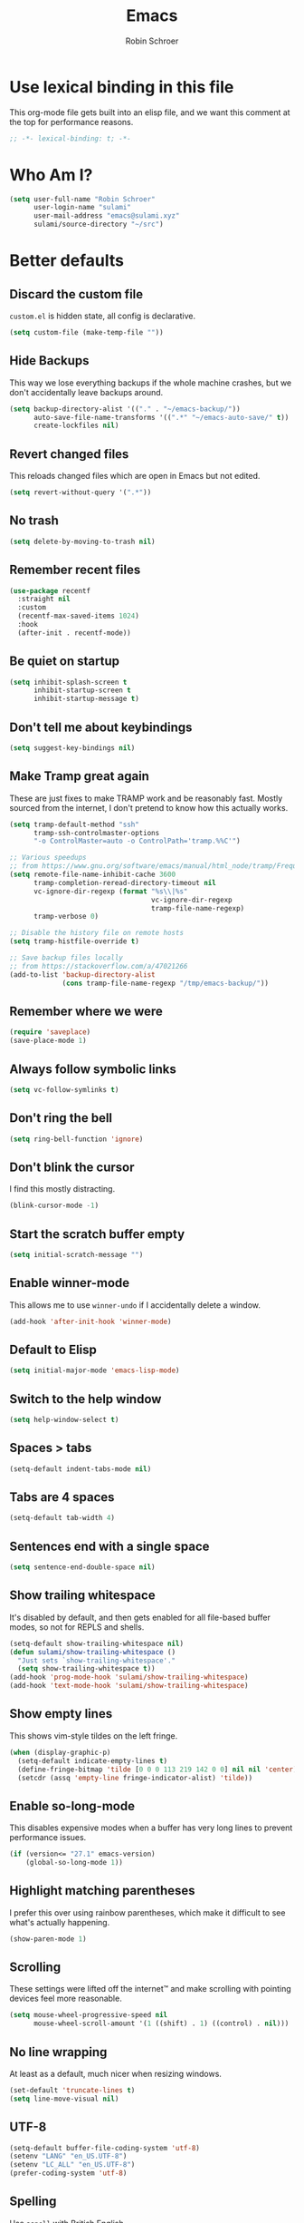 #+TITLE: Emacs
#+AUTHOR: Robin Schroer
#+CATEGORY: Emacs
#+FILETAGS: side_project yak
#+STARTUP: overview
#+PROPERTY: header-args :results silent

* Use lexical binding in this file
This org-mode file gets built into an elisp file, and we want this comment at
the top for performance reasons.
#+BEGIN_SRC emacs-lisp :tangle yes
;; -*- lexical-binding: t; -*-
#+END_SRC

* Who Am I?
#+begin_src emacs-lisp :tangle yes
(setq user-full-name "Robin Schroer"
      user-login-name "sulami"
      user-mail-address "emacs@sulami.xyz"
      sulami/source-directory "~/src")
#+end_src

* Better defaults

** Discard the custom file
~custom.el~ is hidden state, all config is declarative.
#+BEGIN_SRC emacs-lisp :tangle yes
(setq custom-file (make-temp-file ""))
#+END_SRC

** Hide Backups
This way we lose everything backups if the whole machine crashes, but
we don't accidentally leave backups around.
#+BEGIN_SRC emacs-lisp :tangle yes
(setq backup-directory-alist '(("." . "~/emacs-backup/"))
      auto-save-file-name-transforms '((".*" "~/emacs-auto-save/" t))
      create-lockfiles nil)
#+END_SRC

** Revert changed files
This reloads changed files which are open in Emacs but not edited.
#+begin_src emacs-lisp :tangle yes
(setq revert-without-query '(".*"))
#+end_src

** No trash
#+BEGIN_SRC emacs-lisp :tangle yes
(setq delete-by-moving-to-trash nil)
#+END_SRC

** Remember recent files
#+BEGIN_SRC emacs-lisp :tangle yes
(use-package recentf
  :straight nil
  :custom
  (recentf-max-saved-items 1024)
  :hook
  (after-init . recentf-mode))
#+END_SRC

** Be quiet on startup
#+BEGIN_SRC emacs-lisp :tangle yes
(setq inhibit-splash-screen t
      inhibit-startup-screen t
      inhibit-startup-message t)
#+END_SRC

** Don't tell me about keybindings
#+begin_src emacs-lisp :tangle yes
(setq suggest-key-bindings nil)
#+end_src

** Make Tramp great again
These are just fixes to make TRAMP work and be reasonably fast. Mostly
sourced from the internet, I don't pretend to know how this actually
works.
#+begin_src emacs-lisp :tangle yes
(setq tramp-default-method "ssh"
      tramp-ssh-controlmaster-options
      "-o ControlMaster=auto -o ControlPath='tramp.%%C'")

;; Various speedups
;; from https://www.gnu.org/software/emacs/manual/html_node/tramp/Frequently-Asked-Questions.html
(setq remote-file-name-inhibit-cache 3600
      tramp-completion-reread-directory-timeout nil
      vc-ignore-dir-regexp (format "%s\\|%s"
                                   vc-ignore-dir-regexp
                                   tramp-file-name-regexp)
      tramp-verbose 0)

;; Disable the history file on remote hosts
(setq tramp-histfile-override t)

;; Save backup files locally
;; from https://stackoverflow.com/a/47021266
(add-to-list 'backup-directory-alist
             (cons tramp-file-name-regexp "/tmp/emacs-backup/"))
#+end_src

** Remember where we were
#+begin_src emacs-lisp :tangle yes
(require 'saveplace)
(save-place-mode 1)
#+end_src

** Always follow symbolic links

#+begin_src emacs-lisp :tangle yes
(setq vc-follow-symlinks t)
#+end_src

** Don't ring the bell
#+begin_src emacs-lisp :tangle yes
(setq ring-bell-function 'ignore)
#+end_src

** Don't blink the cursor

I find this mostly distracting.

#+begin_src emacs-lisp :tangle yes
(blink-cursor-mode -1)
#+end_src

** Start the scratch buffer empty
#+BEGIN_SRC emacs-lisp :tangle yes
(setq initial-scratch-message "")
#+END_SRC

** Enable winner-mode
This allows me to use ~winner-undo~ if I accidentally delete a window.
#+begin_src emacs-lisp :tangle yes
(add-hook 'after-init-hook 'winner-mode)
#+end_src

** Default to Elisp
#+begin_src emacs-lisp :tangle yes
(setq initial-major-mode 'emacs-lisp-mode)
#+end_src

** Switch to the help window
#+begin_src emacs-lisp :tangle yes
(setq help-window-select t)
#+end_src

** Spaces > tabs
#+BEGIN_SRC emacs-lisp :tangle yes
(setq-default indent-tabs-mode nil)
#+END_SRC

** Tabs are 4 spaces

#+begin_src emacs-lisp :tangle yes
(setq-default tab-width 4)
#+end_src

** Sentences end with a single space
#+begin_src emacs-lisp :tangle yes
(setq sentence-end-double-space nil)
#+end_src

** Show trailing whitespace
It's disabled by default, and then gets enabled for all file-based
buffer modes, so not for REPLS and shells.
#+BEGIN_SRC emacs-lisp :tangle yes
(setq-default show-trailing-whitespace nil)
(defun sulami/show-trailing-whitespace ()
  "Just sets `show-trailing-whitespace'."
  (setq show-trailing-whitespace t))
(add-hook 'prog-mode-hook 'sulami/show-trailing-whitespace)
(add-hook 'text-mode-hook 'sulami/show-trailing-whitespace)
#+END_SRC

** Show empty lines

This shows vim-style tildes on the left fringe.

#+begin_src emacs-lisp :tangle yes
(when (display-graphic-p)
  (setq-default indicate-empty-lines t)
  (define-fringe-bitmap 'tilde [0 0 0 113 219 142 0 0] nil nil 'center)
  (setcdr (assq 'empty-line fringe-indicator-alist) 'tilde))
#+end_src

** Enable so-long-mode

This disables expensive modes when a buffer has very long lines to
prevent performance issues.

#+begin_src emacs-lisp :tangle yes
(if (version<= "27.1" emacs-version)
    (global-so-long-mode 1))
#+end_src

** Highlight matching parentheses
I prefer this over using rainbow parentheses, which make it difficult
to see what's actually happening.
#+BEGIN_SRC emacs-lisp :tangle yes
(show-paren-mode 1)
#+END_SRC

** Scrolling
These settings were lifted off the internet™ and make scrolling with pointing
devices feel more reasonable.
#+BEGIN_SRC emacs-lisp :tangle yes
(setq mouse-wheel-progressive-speed nil
      mouse-wheel-scroll-amount '(1 ((shift) . 1) ((control) . nil)))
#+END_SRC

** No line wrapping
At least as a default, much nicer when resizing windows.
#+BEGIN_SRC emacs-lisp :tangle yes
(set-default 'truncate-lines t)
(setq line-move-visual nil)
#+END_SRC

** UTF-8
#+BEGIN_SRC emacs-lisp :tangle yes
(setq-default buffer-file-coding-system 'utf-8)
(setenv "LANG" "en_US.UTF-8")
(setenv "LC_ALL" "en_US.UTF-8")
(prefer-coding-system 'utf-8)
#+END_SRC

** Spelling

Use ~aspell~ with British English.

#+BEGIN_SRC emacs-lisp :tangle yes
(use-package flyspell
  :straight nil
  :custom
  (ispell-program-name "aspell")
  (ispell-extra-args (quote ("--sug-mode=ultra" "--lang=en_GB-ise")))
  (flyspell-sort-corrections nil)
  (flyspell-issue-message-flag nil)
  :hook
  (prog-mode . flyspell-prog-mode))
#+END_SRC

** Enable erase buffer
#+begin_src emacs-lisp :tangle yes
(put 'erase-buffer 'disabled nil)
#+end_src

** Y/N for yes or no questions
#+BEGIN_SRC emacs-lisp :tangle yes
(fset 'yes-or-no-p 'y-or-n-p)
#+END_SRC

** Ask before exiting
#+BEGIN_SRC emacs-lisp :tangle yes
(setq confirm-kill-emacs 'yes-or-no-p)
#+END_SRC

** Frame title
Set the frame title to the current project name. This is useful if I
have several frames/Emacsen open and want to switch between them.
#+BEGIN_SRC emacs-lisp :tangle yes
(setq frame-title-format
      (list :eval '(let ((p-name (projectile-project-name)))
		     (if (string-equal p-name "-")
			 "Emacs"
		       (concat "Emacs - " p-name)))))
#+END_SRC

** Disable all the GUI
#+BEGIN_SRC emacs-lisp :tangle yes
(if (and (fboundp 'tool-bar-mode)
         tool-bar-mode)
    (tool-bar-mode -1))
(if (fboundp 'menu-bar-mode) (menu-bar-mode -1))
(if (fboundp 'scroll-bar-mode) (scroll-bar-mode -1))
(if (fboundp 'tooltip-mode) (tooltip-mode -1))
#+END_SRC

** Setup SSH via GPG-Agent

This assumes GPG-Agent is already running. Otherwise start it with
~gpg-agent --daemon~.

#+begin_src emacs-lisp :tangle yes
(setenv "SSH_AUTH_SOCK" (string-trim (shell-command-to-string "gpgconf --list-dirs agent-ssh-socket")))
#+end_src

* macOS
Everything in here relates to macOS in some way.

** Swap the modifier keys

The MacPorts build I'm using swaps the modifiers from what I'm used to, so I'm
swapping them back.

#+BEGIN_SRC emacs-lisp :tangle yes
(setq mac-command-modifier 'super
      mac-option-modifier 'meta)
#+END_SRC

** Fix paste

Especially Alfred likes to paste with ~⌘-v~, so that needs to work.

#+BEGIN_SRC emacs-lisp :tangle yes
(define-key global-map (kbd "s-v") 'yank)
#+END_SRC

** Maximise with ⌘-Return
#+BEGIN_SRC emacs-lisp :tangle yes
(define-key global-map (kbd "<s-return>") 'toggle-frame-maximized)
#+END_SRC

** Mac font panel

#+BEGIN_SRC emacs-lisp :tangle yes
(define-key global-map (kbd "s-f") #'mac-font-panel-mode)
#+END_SRC

** Fix frame focus

The MacPorts Emacs version I'm using has the peculiar behaviour that
requires ~menu-bar-mode~ to be enabled in order to focus the current
frame when switching workspaces.

#+begin_src emacs-lisp :tangle yes
;; Use `mac-font-panel-mode' as a proxy to find out if this is the
;; MacPorts version.
(when (fboundp 'mac-font-panel-mode)
  (menu-bar-mode 1))
#+end_src

** Get the macOS theme

#+begin_src emacs-lisp :tangle yes
(defun sulami/macos-dark-theme-p ()
  "Return non-nil if on macOS and currently in dark theme."
  (when (fboundp 'mac-application-state)
    (equal "NSAppearanceNameDarkAqua"
           (plist-get (mac-application-state) :appearance))))
#+end_src

* Package management

** use-package
Default =straight= to install anything ~use-package~ defines.
#+BEGIN_SRC emacs-lisp :tangle yes
(setq straight-use-package-by-default t)
#+END_SRC

** el-patch
Allows for patching functions in packages.
#+begin_src emacs-lisp :tangle yes
(use-package el-patch)
#+end_src

** Dash
List library that comes in handy.
#+begin_src emacs-lisp :tangle yes
(use-package dash)
#+end_src

** Updating all packages
#+begin_src emacs-lisp :tangle yes
(defun sulami/update-packages ()
  "Prunes and updates packages, revalidates patches."
  (straight-prune-build-directory)
  (straight-pull-all)
  (el-patch-validate-all)
  (straight-freeze-versions)
  (byte-recompile-directory "~/.emacs.d/straight/build" nil 'force))
#+end_src

* Appearance

** Font
Set the font to Fira Code and enable ligatures.

#+BEGIN_SRC emacs-lisp :tangle yes
(let ((font "PragmataPro Mono 14"))
  (set-face-attribute 'default nil :font font)
  (set-frame-font font nil t))
;; (when (boundp 'mac-auto-operator-composition-mode)
;;   (mac-auto-operator-composition-mode))
#+END_SRC

** Theme
I use =doom-themes=, mostly =doom-solarized-light= & =doom-gruvbox=.

There are some fixes to prevent themes from clashing, and I also
disable most backgrounds as I find them distracting.

#+BEGIN_SRC emacs-lisp :tangle yes
;; I like to live dangerously
(setq custom-safe-themes t)

(defconst sulami/light-theme 'doom-solarized-light)
(defconst sulami/dark-theme 'doom-gruvbox)

(defun sulami/disable-all-themes ()
  "Disables all custom themes."
  (interactive)
  (mapc #'disable-theme custom-enabled-themes))

(defun sulami/before-load-theme-advice (theme &optional no-confirm no-enable)
  "Disable all themes before loading a new one.

Prevents mixing of themes, where one theme doesn't override all faces
of another theme."
  (sulami/disable-all-themes))

(advice-add 'load-theme
            :before
            #'sulami/before-load-theme-advice)

(defun sulami/set-face-straight-underline (face)
  "Remove FACE's :underline style, if it's set"
  (when (display-graphic-p)
    (let ((old-attr (face-attribute face :underline)))
      (when (eq 'cons (type-of old-attr))
        (set-face-attribute face nil :underline (nth 3 old-attr))))))

(defun sulami/after-load-theme-advice (theme &optional no-confirm no-enable)
  "Unsets backgrounds for some org-mode faces.

Also changes squiggly underlines to straight ones."
  (require 'flycheck)
  (set-face-background 'outline-1 nil)
  (set-face-background 'org-block nil)
  (set-face-background 'org-block-begin-line nil)
  (set-face-background 'org-block-end-line nil)
  (set-face-background 'org-quote nil)
  (cl-loop for face in '(flyspell-incorrect
                         flyspell-duplicate
                         flycheck-error
                         flycheck-warning
                         flycheck-info)
           do (sulami/set-face-straight-underline face)))

(advice-add 'load-theme
            :after
            #'sulami/after-load-theme-advice)

(use-package doom-themes
  :after (dash)
  :init
  (setq doom-themes-enable-bold t
        doom-themes-enable-italic t)
  :config
  (doom-themes-org-config)
  ;; Set the default colourscheme according to the time of day
  :hook
  (after-init . (lambda ()
                  (when (display-graphic-p)
                    (let* ((hour-of-day (read (format-time-string "%H")))
                           (theme (if (or (not (sulami/macos-dark-theme-p))
                                          (<= 8 hour-of-day 17))
                                      sulami/light-theme
                                    sulami/dark-theme)))
                      (load-theme theme t)
                      (sulami/after-load-theme-advice theme))))))

(use-package mac-auto-theme
  :straight nil
  :no-require t
  :if (fboundp 'mac-application-state)
  :after (doom-themes)
  :hook
  (mac-effective-appearance-change . (lambda ()
                                       (when (display-graphic-p)
                                         (load-theme
                                          (if (sulami/macos-dark-theme-p)
                                              sulami/dark-theme
                                            sulami/light-theme)
                                          t)))))
#+END_SRC

** Modeline
I use =doom-modeline=, without any icons, and patched to be regular
height.

#+BEGIN_SRC emacs-lisp :tangle yes
(use-package doom-modeline
  :hook (after-init . doom-modeline-mode)
  :custom
  (doom-modeline-icon nil)
  (doom-modeline-height 10)
  (doom-modeline-buffer-file-name-style 'relative-to-project)
  (doom-modeline-buffer-encoding nil)
  (doom-modeline-persp-name nil)
  (doom-modeline-vcs-max-length 36)
  :config/el-patch
  (defun doom-modeline--font-height ()
    "Calculate the actual char height of the mode-line."
    (let ((height (face-attribute 'mode-line :height)))
      ;; WORKAROUND: Fix tall issue of 27 on Linux
      ;; @see https://github.com/seagle0128/doom-modeline/issues/271
      (round
       (* (if (and (>= emacs-major-version 27)
                   (not (eq system-type 'darwin)))
              1.0
            (if doom-modeline-icon
                (el-patch-swap 1.68 1.0)
              (el-patch-swap 1.25 1.0)))
          (cond ((integerp height) (/ height 10))
                ((floatp height) (* height (frame-char-height)))
                (t (frame-char-height))))))))
#+END_SRC

* Custom functions

** Config

*** Open this file
#+BEGIN_SRC emacs-lisp :tangle yes
(defun sulami/open-emacs-config ()
  "Opens the config file for our favourite OS."
  (interactive)
  (find-file sulami/emacs-config-file))
#+END_SRC

*** Reload this file
#+BEGIN_SRC emacs-lisp :tangle yes
(defun sulami/reload-emacs-config ()
  "Loads the config file for our favourite OS."
  (interactive)
  (org-babel-load-file sulami/emacs-config-file))
#+END_SRC

** Buffers

*** Rename buffer file
#+BEGIN_SRC emacs-lisp :tangle yes
(defun sulami/rename-file-and-buffer ()
  "Rename the current buffer and file it is visiting."
  (interactive)
  (let ((filename (buffer-file-name)))
    (if (not (and filename (file-exists-p filename)))
        (message "Buffer is not visiting a file!")
      (let ((new-name (read-file-name "New name: " filename)))
        (cond
         ((vc-backend filename) (vc-rename-file filename new-name))
         (t
          (rename-file filename new-name t)
          (set-visited-file-name new-name t t)))))))
#+END_SRC

*** Switch to buffer shortcuts
#+BEGIN_SRC emacs-lisp :tangle yes
(defun sulami/open-scratch-buffer ()
  "Opens the scratch buffer."
  (interactive)
  (switch-to-buffer "*scratch*"))

(defun sulami/open-message-buffer ()
  "Opens the message buffer."
  (interactive)
  (switch-to-buffer "*Messages*"))

(defun sulami/open-minibuffer ()
  "Focusses the minibuffer, if active."
  (interactive)
  (when (active-minibuffer-window)
    (select-window (minibuffer-window))))
#+END_SRC

*** Buffer line count
#+BEGIN_SRC emacs-lisp :tangle yes
(defun sulami/buffer-line-count ()
  "Get the number of lines in the active buffer."
  (count-lines 1 (point-max)))
#+END_SRC

*** Delete buffer file
#+begin_src emacs-lisp :tangle yes
(defun sulami/delete-file-and-buffer ()
  "Deletes a buffer and the file it's visiting."
  (interactive)
  (when-let* ((file-name (buffer-file-name))
              (really (yes-or-no-p (format "Delete %s? "
                                           file-name))))
    (delete-file file-name)
    (kill-buffer)))
#+end_src

*** Copy buffer
#+begin_src emacs-lisp :tangle yes
(defun sulami/copy-buffer ()
  "Copies the entire buffer to the kill-ring."
  (interactive)
  (copy-region-as-kill 1 (point-max)))
#+end_src

*** Revert all org-mode buffers
Because I sync most of my org-mode files with my phone, writing to
them without making sure they are current can overwrite changes I've
made. A simple solution is just to attempt to re-read all org-mode
files before certain operations, like refiling.

#+begin_src emacs-lisp :tangle yes
(defun sulami/org-revert-all-org-buffers (&rest _)
  "Reverts all unmodified org-mode buffers."
  (dolist (buffer (buffer-list))
    (with-current-buffer buffer
      (when (and (derived-mode-p 'org-mode)
                 (buffer-file-name)
                 (not (buffer-modified-p)))
        (revert-buffer)))))
#+end_src

*** Open the source directory

#+begin_src emacs-lisp :tangle yes
(defun sulami/open-source-dir ()
  (interactive)
  (find-file sulami/source-directory))
#+end_src

*** Toggle a terminal

#+begin_src emacs-lisp :tangle yes
(defun sulami/toggle-term ()
  "Opens global vterm, or switches to last buffer."
  (interactive)
  (let ((buf-name "*vterm*"))
    (cond
     ((eq major-mode 'vterm-mode)
      (evil-switch-to-windows-last-buffer))
     ((get-buffer buf-name)
      (switch-to-buffer buf-name))
     ((vterm buf-name)))))
#+end_src

** Windows

*** Maximise a window
#+begin_src emacs-lisp :tangle yes
(defun sulami/toggle-maximise-window ()
  "Toggles maximising the current window.

From: https://gist.github.com/mads-hartmann/3402786"
  (interactive)
  (if (and (= 1 (length (window-list)))
           (assoc ?_ register-alist))
      (jump-to-register ?_)
    (progn
      (window-configuration-to-register ?_)
      (delete-other-windows))))
#+end_src

** Run a shell command on a region
#+begin_src emacs-lisp :tangle yes
(defun sulami/shell-command-on-region (beg end)
  (interactive "r")
  (if (use-region-p)
      (let ((cmd (read-shell-command "Command: ")))
        (shell-command-on-region beg end cmd t t))
    (message "Select a region first")))
#+end_src

** Sort words

#+begin_src emacs-lisp :tangle yes
(defun sulami/sort-words (beg end)
  "Sorts words in region."
  (interactive "r")
  (sort-regexp-fields nil "\\w+" "\\&" beg end))
#+end_src

** Toggle narrowing
#+begin_src emacs-lisp :tangle yes
(defun sulami/toggle-narrow ()
  "Toggles `narrow-to-defun' or `org-narrow-to-subtree'."
  (interactive)
  (if (buffer-narrowed-p)
      (widen)
    (if (eq major-mode 'org-mode)
        (org-narrow-to-subtree)
      (narrow-to-defun))))
#+end_src

** Toggle line numbers
This one is faster than ~linum-mode~.
#+begin_src emacs-lisp :tangle yes
(defun sulami/toggle-line-numbers ()
  "Toggles buffer line number display."
  (interactive)
  (setq display-line-numbers (not display-line-numbers)))
#+end_src

** Find the font face used
This one is quite useful for debugging syntax highlighting. It's
adapted from [[https://stackoverflow.com/questions/1242352/get-font-face-under-cursor-in-emacs][here]].
#+begin_src emacs-lisp :tangle yes
(defun sulami/what-face (pos)
  (interactive "d")
  (let ((face (or (get-char-property pos 'read-face-name)
                  (get-char-property pos 'face))))
    (if face
        (message "Face: %s" face)
      (message "No face at %d" pos))))
#+end_src

** Create a random UUID

I need random UUIDs all the time. This generates one and places it in
the clipboard, ready for pasting. Heavily dependent on macOS.

#+begin_src emacs-lisp :tangle yes
(defun sulami/random-uuid ()
  (interactive)
  (let ((uuid (s-trim (shell-command-to-string "uuidgen | tr '[:upper:]' '[:lower:]'"))))
    (kill-new uuid)
    (message "Generated UUID: %s" uuid)))
#+end_src

* General
General allows me to use fancy prefix keybindings.

I'm using a spacemacs-inspired system of a global leader key and a local leader
key for major modes. Bindings are setup in the respective ~use-package~
declarations.
#+BEGIN_SRC emacs-lisp :tangle yes
(use-package general
  :config
  (general-auto-unbind-keys)
  (general-evil-setup)
  (defconst leader-key "SPC")
  (general-create-definer leader-def
    :prefix leader-key
    :keymaps 'override
    :states '(normal visual))
  (defconst local-leader-key ",")
  (general-create-definer local-leader-def
    :prefix local-leader-key
    :keymaps 'override
    :states '(normal visual))
  (leader-def
    "" '(nil :wk "my lieutenant general prefix")
    ;; Prefixes
    "a" '(:ignore t :wk "app")
    "b" '(:ignore t :wk "buffer")
    "d" '(:ignore t :wk "dired")
    "f" '(:ignore t :wk "file")
    "f e" '(:ignore t :wk "emacs")
    "g" '(:ignore t :wk "git")
    "h" '(:ignore t :wk "help")
    "j" '(:ignore t :wk "jump")
    "k" '(:ignore t :wk "lisp")
    "m" '(:ignore t :wk "mail")
    "o" '(:ignore t :wk "org")
    "p" '(:ignore t :wk "project/perspective")
    "s" '(:ignore t :wk "search/spell")
    "t" '(:ignore t :wk "toggle")
    "w" '(:ignore t :wk "window")
    ;; General keybinds
    "\\" 'indent-region
    "|" 'sulami/shell-command-on-region
    "a c" 'calc
    "a s" 'shell
    "b e" 'erase-buffer
    "b d" 'kill-this-buffer
    "b D" 'kill-buffer-and-window
    "b m" 'sulami/open-message-buffer
    "b ." 'sulami/open-minibuffer
    "b r" 'sulami/rename-file-and-buffer
    "b s" 'sulami/open-scratch-buffer
    "b y" 'sulami/copy-buffer
    "d d" #'dired
    "d s" #'sulami/open-source-dir
    "f f" 'find-file
    "f e e" 'sulami/open-emacs-config
    "f e r" 'sulami/reload-emacs-config
    "f D" 'sulami/delete-file-and-buffer
    "f R" 'sulami/rename-file-and-buffer
    "h e" 'info-display-manual
    "h g" 'general-describe-keybindings
    "h l" 'view-lossage
    "h m" 'woman
    "h v" 'describe-variable
    "t a" 'auto-fill-mode
    "t l" 'toggle-truncate-lines
    "t r" 'refill-mode
    "t s" 'flyspell-mode
    "t n" 'sulami/toggle-line-numbers
    "t N" 'sulami/toggle-narrow
    "t w" 'whitespace-mode
    "w =" 'balance-windows
    "w f" 'make-frame
    "w m" 'sulami/toggle-maximise-window
    "w u" 'winner-undo)
  (general-define-key
   "s-m" #'suspend-frame
   "s-t" #'sulami/toggle-term
   "s-u" #'universal-argument
   "s-=" (lambda () (interactive) (text-scale-increase 0.5))
   "s--" (lambda () (interactive) (text-scale-decrease 0.5))
   "s-0" (lambda () (interactive) (text-scale-increase 0)))
  (general-nmap "g r" #'xref-find-references)
  ;; Dired
  (general-define-key
   :keymaps 'dired-mode-map
   "<return>" 'dired-find-alternate-file))
#+END_SRC

* Evil
This provides vim-style modal editing. There is quite a bit of
boilerplate to make it work with the various components, but I really
can't stand the default Emacs keybindings.

#+begin_src emacs-lisp :tangle yes
(use-package evil
  :init
  (setq evil-want-C-u-scroll t
        evil-want-C-i-jump t
        evil-want-Y-yank-to-eol t
        evil-want-keybinding nil
        evil-ex-visual-char-range t
        evil-move-beyond-eol t
        evil-disable-insert-state-bindings t)
  :custom
  (evil-undo-system 'undo-fu)
  :config
  ;; This conflicts with the local leader
  (unbind-key "," evil-motion-state-map)

  (defun sulami/evil-shift-left-visual ()
    "`evil-shift-left`, but keeps the selection."
    (interactive)
    (call-interactively 'evil-shift-left)
    (evil-normal-state)
    (evil-visual-restore))

  (defun sulami/evil-shift-right-visual ()
    "`evil-shift-right`, but keeps the selection."
    (interactive)
    (call-interactively 'evil-shift-right)
    (evil-normal-state)
    (evil-visual-restore))

  :general
  (leader-def
   "TAB" #'evil-switch-to-windows-last-buffer
   "<tab>" #'evil-switch-to-windows-last-buffer
   "w d" #'evil-window-delete
   "w h" #'evil-window-move-far-left
   "w j" #'evil-window-move-very-bottom
   "w k" #'evil-window-move-very-top
   "w l" #'evil-window-move-far-right
   "w /" #'evil-window-vsplit
   "w -" #'evil-window-split)
  (general-imap
    "C-w" #'evil-delete-backward-word
    "C-k" #'evil-insert-digraph)
  (general-vmap
    ">" #'sulami/evil-shift-right-visual
    "<" #'sulami/evil-shift-left-visual)
  :hook (after-init . evil-mode))
#+end_src

** evil-collection
This adds evil-keybindings for /a lot/ of popular modes.

I have to disable some because they clash with my own.

#+begin_src emacs-lisp :tangle yes
(use-package evil-collection
  :after (evil)
  :config
  (setq evil-collection-mode-list
        (->> evil-collection-mode-list
             (delete 'company)
             (delete 'gnus)
             (delete 'lispy)))
  (evil-collection-init))
#+end_src

** evil-org
Evil-keybindings for org/agenda.

#+begin_src emacs-lisp :tangle yes
(use-package evil-org
  :after (org)
  :config
  (require 'evil-org-agenda)
  :hook ((org-mode . evil-org-mode)
         (org-agenda-mode . evil-org-agenda-set-keys)))
#+end_src

** evil-commentary
=vim-commentary= but for evil.

#+begin_src emacs-lisp :tangle yes
(use-package evil-commentary
  :hook (evil-mode . evil-commentary-mode))
#+end_src

** evil-surround
=vim-surround= but for evil.

#+begin_src emacs-lisp :tangle yes
(use-package evil-surround
  :hook (evil-mode . global-evil-surround-mode))
#+end_src

** evil-numbers
#+begin_src emacs-lisp :tangle yes
(use-package evil-numbers
  :defer t
  :general
  (general-nvmap
    "C-a" 'evil-numbers/inc-at-pt
    "C-z" 'evil-numbers/dec-at-pt))
#+end_src
* Undo-fu

This just provides linear undo/redo. As an added bonus, it also does
"undo in region".

#+begin_src emacs-lisp :tangle yes
(use-package undo-fu
  :defer t
  :custom
  (undo-fu-allow-undo-in-region t)
  (undo-fu-ignore-keyboard-quit t))
#+end_src

* Which key
This shows all available keybindings when I hit a key. Sometimes
useful.

#+BEGIN_SRC emacs-lisp :tangle yes
(use-package which-key
  :hook (after-init . which-key-mode))
#+END_SRC

* Vertico

Vertico, the successor to Selectrum, is a great narrowing and
selection tool, intended to replace Ivy & Helm.

#+begin_src emacs-lisp :tangle yes
(use-package vertico
  :custom
  (completion-in-region-function #'consult-completion-in-region)
  :general
  (leader-def
    "b b" #'consult-buffer
    "p b" #'consult-project-buffer)
  :hook
  (after-init . vertico-mode))
#+end_src

** Marginalia

#+begin_src emacs-lisp :tangle yes
(use-package marginalia
  :hook
  (vertico-mode . marginalia-mode))
#+end_src

** Consult

Consult is counsel for vertico, in that it adds vertico support
for various commands that do not use ~read-string~ normally.

=consult-flycheck= cannot be autoloaded via =consult=, so it needs to
be loaded separately.

#+begin_src emacs-lisp :tangle yes
(use-package consult
  :defer t
  :straight
  '(consult
    :type git
    :host github
    :repo "minad/consult"
    :branch "main")
  :custom
  (consult-preview-key nil)
  (xref-show-xrefs-function #'consult-xref)
  (xref-show-definitions-function #'consult-xref)
  :config
  ;; Eshell only defines its locally keymap when you launch it, so we
  ;; have to add bindings with a hook.
  (defun sulami/consult-setup-eshell-bindings ()
    (general-imap
      :keymaps 'eshell-mode-map
      "C-r" 'consult-history))
  :general
  (leader-def
    "f r" 'consult-recent-file
    "j i" 'consult-imenu
    "j I" 'consult-project-imenu
    "j o" 'consult-outline
    "s s" 'consult-line)
  (general-imap
    "M-y" 'consult-yank-pop)
  (general-nmap
    "M-y" 'consult-yank-pop)
  (general-imap
    :keymaps 'shell-mode-map
    "C-r" 'consult-history)
  :hook
  ((eshell-mode . sulami/consult-setup-eshell-bindings)))

(use-package consult-flycheck
  :general
  (leader-def
    "j e" 'consult-flycheck))
#+end_src

** Orderless

Orderless provides a minibuffer completion style that is "whitespace
separated words in any order." Very useful if you don't know exactly
what you're looking for.

#+begin_src emacs-lisp :tangle yes
(use-package orderless
  :defer t
  :custom
  (completion-styles '(orderless basic)))
#+end_src

** Flyspell-correct

#+begin_src emacs-lisp :tangle yes
(use-package flyspell-correct
  :defer t
  :general
  (leader-def
    "s c" 'flyspell-correct-at-point))
#+end_src

* Corfu

Corfu does completion via a dropdown that automatically pops up
while typing. I can select a match if I want to, but ignore the
dropdown if I don't.

#+BEGIN_SRC emacs-lisp :tangle yes
(use-package corfu
  :custom
  (corfu-auto t)
  (corfu-quit-no-match 'separator)
  :hook (prog-mode . corfu-mode))
#+END_SRC

* Yasnippet
Snippets. I have a few custom ones. =yasnippet-snippets= is a huge
bundle of useful snippets for all kinds of modes.

#+BEGIN_SRC emacs-lisp :tangle yes
(use-package yasnippet
  :general
  (general-imap
    "C-y" 'yas-insert-snippet)
  (:keymaps 'yas-minor-mode-map
   "<tab>" nil
   "TAB" nil
   "<ret>" nil
   "RET" nil)
  :config
  (yas-reload-all)
  :hook
  ((text-mode . yas-minor-mode)
   (prog-mode . yas-minor-mode)))

(use-package yasnippet-snippets
  :defer t
  :after (yasnippet))
#+END_SRC

* Parentheses
Keeps my parentheses balanced.

** Lispyville

I use [[https://github.com/noctuid/lispyville][LispyVille]] for all Lisp major modes, as it does some additional
magic around spacing, comments, and more.

N.B. This currently pulls in a lot of dependencies for no good reason,
including swiper & hydra.

#+begin_src emacs-lisp :tangle yes
(use-package lispyville
  :defer t
  :custom
  (lispy-close-quotes-at-end-p t)
  :config
  (lispyville-set-key-theme '(operators
                              c-w
                              additional-motions
                              commentary
                              slurp/barf-lispy
                              additional-wrap))
  :general
  (general-imap
    :keymaps 'lispyville-mode-map
    "(" 'lispy-parens
    "[" 'lispy-brackets
    "{" 'lispy-braces
    "\"" 'lispy-quotes
    ")" 'lispy-right-nostring
    "]" 'lispy-right-nostring
    "}" 'lispy-right-nostring
    "DEL" 'lispy-delete-backward-or-splice-or-slurp)
  :hook
  ((emacs-lisp-mode . lispyville-mode)
   (lisp-mode . lispyville-mode)
   (scheme-mode . lispyville-mode)
   (clojure-mode . lispyville-mode)
   (cider-repl-mode . lispyville-mode)
   (monroe-mode . lispyville-mode)
   (racket-mode . lispyville-mode)))
#+end_src

** Electric Pair Mode
All other modes just use ~electric-pair-mode~, which is built into
Emacs already, for automatically matching parentheses. The main reason
for this divide being the whitespace changes done by LispyVille
interfering with non-lisp syntax.

#+begin_src emacs-lisp :tangle yes
(use-package electric-pair-mode
  :straight nil
  :hook
  ((text-mode . electric-pair-local-mode)
   (prog-mode . electric-pair-local-mode)))
#+end_src

* Code folding

#+begin_src emacs-lisp :tangle yes
  (use-package code-folding
    :straight nil
    :config
    (defun sulami/close-defun-fold ()
      "Hide the top-level definition at point."
      (interactive)
      (beginning-of-defun)
      (hs-hide-block))
    :general
    (general-nmap
      "z C" #'sulami/close-defun-fold)
    :hook
    (prog-mode . hs-minor-mode))
#+end_src

* Dumb jump
Uses ~rg~ to jump to definition. Zero setup. Not always correct, but
usually good enough. Much less of a hassle than LSP.

#+BEGIN_SRC emacs-lisp :tangle yes
(use-package dumb-jump
  :after (evil)
  :custom
  (dumb-jump-prefer-searcher 'rg)
  (dumb-jump-selector 'completing-read)
  :config
  (add-hook 'xref-backend-functions #'dumb-jump-xref-activate))
#+END_SRC

* Wgrep
This allows running ~rgrep~ and then writing to the result buffer,
modifying the files matched in place. Quite useful for sweeping
changes.
#+begin_src emacs-lisp :tangle yes
(use-package wgrep
  :defer t
  :commands (wgrep-change-to-wgrep-mode)
  :config
  (setq wgrep-auto-save-buffer t)
  :general
  (local-leader-def
    :keymaps 'grep-mode-map
    "w" 'wgrep-change-to-wgrep-mode))
#+end_src

* Highlight TODO
Highlights certain keywords in comments, like =TODO= and =FIXME=.

#+begin_src emacs-lisp :tangle yes
(use-package hl-todo
  :defer t
  :config
  (add-to-list 'hl-todo-keyword-faces
               `("N\.?B\.?" . ,(cdr (assoc "NOTE" hl-todo-keyword-faces))))
  :hook (after-init . global-hl-todo-mode))
#+end_src

* Highlight symbol
I only enable this every now and then.

#+BEGIN_SRC emacs-lisp :tangle yes
(use-package auto-highlight-symbol
  :custom
  (ahs-idle-interval 0.1)
  :general
  (leader-def "t h" 'auto-highlight-symbol-mode))
#+END_SRC

* Projectile
Manages projects (usually git repositories, but flexible).

#+begin_src emacs-lisp :tangle yes
(use-package projectile
  :custom
  (projectile-switch-project-action 'projectile-find-file)
  (projectile-completion-system 'default)
  :config
  (defun sulami/projectile-rg ()
    (interactive)
    (let ((vertico-count 30))
      (consult-ripgrep (projectile-project-root))))

  (defun sulami/projectile-rg-thing-at-point ()
    (interactive)
    (let ((vertico-count 30))
      (consult-ripgrep (projectile-project-root)
                       (thing-at-point 'symbol t))))

  (defun sulami/toggle-project-root-eshell ()
    "Opens eshell, if possible in the project root."
    (interactive)
    (cond
     ((eq major-mode 'eshell-mode)
      (evil-switch-to-windows-last-buffer))
     ((projectile-project-p (f-dirname (or (buffer-file-name)
                                           "")))
      (call-interactively #'projectile-run-eshell))
     ((eshell))))

  (defun sulami/toggle-project-root-shell ()
    "Opens shell, if possible in the project root."
    (interactive)
    (cond
     ((eq major-mode 'shell-mode)
      (evil-switch-to-windows-last-buffer))
     ((projectile-project-p (f-dirname (or (buffer-file-name)
                                           "")))
      (call-interactively #'projectile-run-shell))
     ((shell))))

  (defun sulami/toggle-project-root-term ()
    "Opens vterm, if possible in the project root."
    (interactive)
    (cond
     ((eq major-mode 'vterm-mode)
      (evil-switch-to-windows-last-buffer))
     ((projectile-project-p (f-dirname (or (buffer-file-name)
                                           "")))
      (let ((default-directory (projectile-project-root))
            (buf-name (concat "*vterm " (projectile-project-name) "*")))
        (if (get-buffer buf-name)
            (switch-to-buffer buf-name)
          (vterm buf-name))))
     ((vterm))))

  ;; Don't do projectile stuff on remote files
  ;; from https://github.com/syl20bnr/spacemacs/issues/11381#issuecomment-481239700
  (defadvice projectile-project-root (around ignore-remote first activate)
    (unless (file-remote-p default-directory) ad-do-it))

  :general
  (leader-def
    "d p" #'projectile-dired
    "p c" #'projectile-compile-project
    "p p" #'projectile-switch-project
    "p f" #'projectile-find-file
    "p k" #'projectile-kill-buffers
    "p s" #'sulami/toggle-project-root-shell
    "p t" #'sulami/toggle-project-root-term
    "s p" #'sulami/projectile-rg
    "s P" #'sulami/projectile-rg-thing-at-point)
  ("s-'" #'sulami/toggle-project-root-eshell)
  :hook (after-init . projectile-global-mode))
#+end_src

* Winum
Number windows and allow me to switch to them.

#+BEGIN_SRC emacs-lisp :tangle yes
(use-package winum
  :general
  ("s-1" 'winum-select-window-1
   "s-2" 'winum-select-window-2
   "s-3" 'winum-select-window-3
   "s-4" 'winum-select-window-4
   "s-5" 'winum-select-window-5
   "s-6" 'winum-select-window-6
   "s-7" 'winum-select-window-7
   "s-8" 'winum-select-window-8
   "s-9" 'winum-select-window-9)
  (leader-def
    "w 1" 'winum-select-window-1
    "w 2" 'winum-select-window-2
    "w 3" 'winum-select-window-3
    "w 4" 'winum-select-window-4
    "w 5" 'winum-select-window-5
    "w 6" 'winum-select-window-6
    "w 7" 'winum-select-window-7
    "w 8" 'winum-select-window-8
    "w 9" 'winum-select-window-9)
  :hook (after-init . winum-mode))
#+END_SRC

* Org mode

#+begin_src emacs-lisp :tangle yes
(use-package org
  :custom
  (calendar-date-style 'iso "YYYY-MM-DD")
  (org-directory "~/Documents/Notes")
  (calendar-week-start-day 1 "Weeks start on Monday")
  (org-complete-tags-always-offer-all-agenda-tags t "Autocomplete tags")
  (org-edit-src-content-indentation 0 "Do not indent src blocks")
  (org-export-initial-scope 'subtree "Default export to the current subtree")
  (org-export-with-toc nil "Omit the TOC when exporting")
  (org-export-with-author nil "Omit the author when exporting")
  (org-footnote-auto-adjust t "Automatically renumber footnotes")
  (org-footnote-section nil "Footnotes go into the section they are referenced in")
  (org-hide-emphasis-markers nil "Show emphasis markers")
  (org-log-into-drawer t "Log workflow changes into a drawer")
  (org-src-preserve-indentation nil "Remove leading whitespace when editing src blocks")
  (org-src-window-setup 'current-window "Show src editing in the current window")
  (org-use-fast-todo-selection t "Use fast selection for workflow states")
  :config
  (defun sulami/org-return ()
    "`org-return' with better plain list handling.

If inside a plain list, insert a new list item. If the current list
item is empty, remove it instead. Essentially imitating Google Docs."
    (interactive)
    (if (org-at-item-p)
        (let* ((begin (org-in-item-p))
               (struct (org-list-struct))
               (end (org-list-get-item-end begin struct))
               (indent (org-list-get-ind begin struct))
               (bullet (org-list-get-bullet begin struct))
               (checkbox (org-list-get-checkbox begin struct))
               (type (org-list-get-list-type begin
                                             struct
                                             (org-list-prevs-alist struct)))
               ;; Different factors alter the amount of whitespace.
               (whitespace (+ 1
                              (if (= end (point-max)) -1 0)
                              (if (= end (point-max) (1+ (point)))
                                  1 0)
                              (if checkbox 1 0)
                              (if (equal 'descriptive type) 3 0)
                              (if (and checkbox
                                       (equal 'descriptive type))
                                  1 0))))
          (if (zerop (- end
                        begin
                        indent
                        (length bullet)
                        (length checkbox)
                        whitespace))
              (progn (org-list-delete-item begin struct)
                     (insert "\n")
                     (backward-char))
            (evil-org-open-below 0)))
      (org-return)))
  :config/el-patch
  (defun org-link-escape (link)
    "Backslash-escape sensitive characters in string LINK."
    (el-patch-wrap 3 0
      (replace-regexp-in-string
       " "
       "%20"
       (replace-regexp-in-string
        (rx (seq (group (zero-or-more "\\")) (group (or string-end (any "[]")))))
        (lambda (m)
          (concat (match-string 1 m)
	          (match-string 1 m)
	          (and (/= (match-beginning 2) (match-end 2)) "\\")))
        link nil t 1))))
  :general
  (local-leader-def
    :keymaps 'org-mode-map
    :states '(normal)
    "a" 'org-archive-subtree
    "d" 'org-deadline
    "e" '(org-export-dispatch :wk "org-export-dispatch")
    "f" 'org-fill-paragraph
    "l" 'org-insert-link
    "L" 'org-store-link
    "r" '(org-refile :wk "org-refile")
    "R" 'sulami/org-refile-in-current-file
    "s" 'org-schedule
    "S" 'org-babel-switch-to-session
    "T" 'org-babel-tangle
    "w" 'org-todo
    "W" '((lambda ()
            (interactive)
            (org-todo '(4)))
          :wk "org-todo (with note)"))
  ;; Fix plain lists.
  (general-imap
    :keymaps 'org-mode-map
    "RET" 'sulami/org-return)
  :hook
  ((org-mode . auto-fill-mode)
   (org-mode . flyspell-mode)
   (org-mode . org-indent-mode)))
#+end_src

** Add more workflow states

#+begin_src emacs-lisp :tangle yes
(setq org-todo-keywords '((sequence "TODO(t)"
                                    "WIP(p)"
                                    "WAITING(w)"
                                    "|"
                                    "DONE(d)"
                                    "CANCELLED(c)")))
#+end_src

** Save when I change a workflow state

#+begin_src emacs-lisp :tangle yes
(add-hook 'org-trigger-hook 'save-buffer)
#+end_src

** Enable babel for more languages
#+begin_src emacs-lisp :tangle yes
(org-babel-do-load-languages
 'org-babel-load-languages
 '((emacs-lisp . t)
   (shell . t)
   (python . t)))
#+end_src

** Use drawers for source block evaluation
#+begin_src emacs-lisp :tangle yes
(add-to-list 'org-babel-default-header-args '(:results . "replace drawer"))
#+end_src

** Disable ligatures in org-mode

#+BEGIN_SRC emacs-lisp :tangle yes
(add-hook 'org-mode-hook
          (lambda ()
            (auto-composition-mode -1)))
#+END_SRC

** Archiving

- archive into one shared file
- auto-save

#+begin_src emacs-lisp :tangle yes
(setq org-archive-location "~/Documents/Notes/archive.org::"
      org-archive-subtree-add-inherited-tags t)

(advice-add 'org-refile :before 'sulami/org-revert-all-org-buffers)

(advice-add 'org-archive-subtree :after 'org-save-all-org-buffers)
#+end_src

** Capture

My capture templates. Also reload buffers before attempting to capture
to avoid overwriting iCloud changes.

#+begin_src emacs-lisp :tangle yes
(setq org-capture-templates
      '(("b" "Blog idea" entry
         (file "blog.org")
         "* %^{title}\n%u\n%?"
         :prepend t)
        ("f" "File link" entry
         (file "inbox.org")
         "* %^{title}\n%a\n%?")
        ("n" "Note" entry
         (file "inbox.org")
         "* %^{title}\n%u\n%?")
        ("t" "Thought" entry
         (file "thoughts.org")
         "* %^{title}\n%u\n%?")))

(advice-add 'org-capture :before 'sulami/org-revert-all-org-buffers)
#+end_src

** org-gfm

This gives me org-mode->github flavoured markdown export.

#+begin_src emacs-lisp :tangle yes
(use-package ox-gfm
  :defer 3
  :after org)
#+end_src

* Magit
This is probably the single best interface for Git out there.

#+BEGIN_SRC emacs-lisp :tangle yes
(use-package magit
  :custom
  (magit-display-buffer-function #'magit-display-buffer-same-window-except-diff-v1)
  :config
  (defun sulami/clone-repo (url)
    "Clone the repo at URL into `sulami/source-directory'"
    (interactive "sURL: ")
    (let* ((repo-name (magit-clone--url-to-name url))
           (target-dir (concat sulami/source-directory "/" repo-name)))
      (magit-clone-regular url target-dir nil)))
  (defun sulami/reset-repo ()
    "Reset the current repo to its default state"
    (interactive)
    (magit-checkout (magit-main-branch))
    (magit-pull-from-upstream nil))
  :general
  (leader-def
    "g b" #'magit-blame-addition
    "g h" #'magit-log
    "g n" #'sulami/reset-repo
    "g s" #'magit-status)
  :hook
  ((shell-mode . with-editor-export-editor)
   (term-mode . with-editor-export-editor)
   (eshell-mode . with-editor-export-editor)
   (git-commit-setup . git-commit-turn-on-flyspell)))
#+END_SRC

** Git link
This package gets me the link to a git repository or line in a file.

#+begin_src emacs-lisp :tangle yes
(use-package git-link
  :init
  (defun open-git-link-in-browser ()
    (interactive)
    (let ((git-link-open-in-browser t))
      (git-link "origin" (line-number-at-pos) (line-number-at-pos))))
  (defun open-git-repo-in-browser ()
    (interactive)
    (let ((git-link-open-in-browser t))
      (git-link-homepage "origin")))
  :general
  (leader-def
   "g l" 'git-link
   "g L" 'open-git-link-in-browser
   "g r" 'git-link-homepage
   "g R" 'open-git-repo-in-browser))
#+end_src

* Flycheck
Flycheck does automatic linting. I enable it mostly manually, as I
don't have a lot of linters setup.

#+BEGIN_SRC emacs-lisp :tangle yes
(use-package flycheck
  :after (nix-sandbox)
  :config
  ;; Disable flycheck on-the-fly-checking if the line count exceeds 2000.
  (setq flycheck-check-syntax-automatically
        (if (> (sulami/buffer-line-count) 2000)
            (delete 'idle-change flycheck-check-syntax-automatically)
          (add-to-list 'flycheck-check-syntax-automatically 'idle-change))
        ;; Resolve checker commands in Nix environments.
        flycheck-command-wrapper-function
        (lambda (command) (apply 'nix-shell-command (nix-current-sandbox) command))
        flycheck-executable-find
        (lambda (cmd) (nix-executable-find (nix-current-sandbox) cmd)))
  :custom
  (flycheck-emacs-lisp-load-path 'inherit)
  :general
  (leader-def "t c" 'flycheck-mode)
  :hook
  ((clojure-mode . flycheck-mode)
   (rust-mode . flycheck-mode)
   (go-mode . flycheck-mode)))
#+END_SRC

* Emacs Lisp
Just some bindings for interacting with Emacs Lisp.

#+begin_src emacs-lisp :tangle yes
(local-leader-def
  :keymaps 'emacs-lisp-mode-map
  "e" '(:ignore t :wk "eval")
  "e b" 'eval-buffer
  "e e" 'eval-last-sexp
  "e f" 'eval-defun
  "e r" 'eval-region)
#+end_src

* Eshell
Eshell is my main shell these days, mostly because it integrates so
well with Emacs. On rare occasions I use a terminal emulator (usually
also inside Emacs) with zsh.

** Prompt

#+begin_src emacs-lisp :tangle yes
(setq eshell-prompt-function
      (lambda ()
        (concat
         (when (not (eshell-exit-success-p))
           (concat
            "<"
            (propertize (number-to-string eshell-last-command-status)
                        'face `(:foreground "red"))
            "> "))
         (abbreviate-file-name (eshell/pwd))
         " λ "))
      eshell-prompt-regexp
      (rx (opt "<" (1+ digit) "> ")
          (1+ anything)
          " λ "))
#+end_src

** Aliases
This just loads my aliases. They are auto-generated from my zsh
aliases, so that the two are always in sync.

#+BEGIN_SRC emacs-lisp :tangle yes
(setq eshell-aliases-file "~/.emacs.d/aliases")
#+END_SRC

** Completion
Eshell doesn't do context-aware autocompletion by default and defaults
to completing filenames instead. Luckily we can easily define custom
completion handlers for commands.

*** Disable the completion buffer
This swaps the terrible popup buffer that eshell opens when I hit
=TAB= for a ~read-string~ completion.

The binding has to happen here in a hook because ~eshell-mode-map~
isn't available before eshell is started.

#+begin_src emacs-lisp :tangle yes
(add-hook
 'eshell-mode-hook
 (lambda ()
   (setq completion-at-point-functions '(comint-completion-at-point t))
   (define-key eshell-mode-map (kbd "TAB") 'completion-at-point)
   (define-key eshell-mode-map (kbd "<tab>") 'completion-at-point)))
#+end_src

*** Sudo
#+begin_src emacs-lisp :tangle yes
(defun pcomplete/sudo ()
  "Completion rules for the `sudo' command."
  (let ((pcomplete-ignore-case t))
    (pcomplete-here (funcall pcomplete-command-completion-function))
    (while (pcomplete-here (pcomplete-entries)))))
#+end_src

** Timestamps

I like having timestamps in my shell history, so that I can use the
history for logs later on.

#+begin_src emacs-lisp :tangle yes
(defun sulami/eshell-insert-timestamp ()
  (when eshell-mode
    (save-excursion
      (goto-char eshell-last-input-start)
      (let ((ts (format-time-string "[%FT%TZ] " nil t)))
        (insert ts)
        (put-text-property eshell-last-input-start
                           (+ eshell-last-input-start
                              (length ts))
                           'face
                           'eshell-prompt)))))

(add-hook 'eshell-pre-command-hook #'sulami/eshell-insert-timestamp)
#+end_src

* Ediff
Just diffing. I don't have any strong opinions on it, ediff does the
job. I'm sure there are cool features I'm not aware of.

** Ignore whitespace changes
#+begin_src emacs-lisp :tangle yes
(setq ediff-diff-options "-w")
#+end_src

** Don't create a new frame for the control window
#+begin_src emacs-lisp :tangle yes
(setq ediff-window-setup-function 'ediff-setup-windows-plain)
#+end_src

** Split horizontally by default
#+begin_src emacs-lisp :tangle yes
(setq ediff-split-window-function 'split-window-horizontally)
#+end_src

* Dired

** Enable find-alternate-file

This causes =RET= to open the target in the current buffer, instead of
a new buffer. As a result, when traversing directories I don't get one
buffer per step, which quickly gets annoying.

At some point I need to rebind =^= as well.

#+begin_src emacs-lisp :tangle yes
(put 'dired-find-alternate-file 'disabled nil)
#+end_src

** Always show me current data

#+begin_src emacs-lisp :tangle yes
(add-hook 'dired-mode-hook 'auto-revert-mode)
#+end_src

** Use human-readable formats

#+begin_src emacs-lisp :tangle yes
(setq-default dired-listing-switches "-alh")
#+end_src

** Copy recursively by default

#+begin_src emacs-lisp :tangle yes
(setq dired-recursive-copies 'always)
#+end_src

* Woman
~man~ and ~woman~ are manual page readers for emacs. ~man~ just calls
the system =man= and shows the results in a buffer, while ~woman~ is a
full man page parser in Emacs Lisp. ~woman~ is much faster, but does
not support all formats of man pages. To solve this issue, I'm
patching ~woman~ to fall back to ~man~ if it fails to render, which is
still fast because it doesn't require ~man~ to build a man page index,
as we just pass it the correct file already.

#+begin_src emacs-lisp :tangle yes
(use-package man
  :straight nil
  :after (woman)
  :defer t
  :commands (woman)
  :config/el-patch
  (defun woman (&optional topic re-cache)
  "Browse UN*X man page for TOPIC (Without using external Man program).
The major browsing mode used is essentially the standard Man mode.
Choose the filename for the man page using completion, based on the
topic selected from the directories specified in `woman-manpath' and
`woman-path'.  The directory expansions and topics are cached for
speed.  With a prefix argument, force the caches to be
updated (e.g. to re-interpret the current directory).

Used non-interactively, arguments are optional: if given then TOPIC
should be a topic string and non-nil RE-CACHE forces re-caching."
    (interactive (list nil current-prefix-arg))
    ;; The following test is for non-interactive calls via gnudoit etc.
    (if (or (not (stringp topic)) (string-match-p "\\S " topic))
        (let ((file-name (woman-file-name topic re-cache)))
          (if file-name
              (el-patch-swap
                (woman-find-file file-name)
                (condition-case nil
                    (woman-find-file file-name)
                  (error (progn
                           (message "WoMan failed to format %s, falling back to `man'..." file-name)
                           (kill-buffer (alist-get file-name woman-buffer-alist))
                           (pop-to-buffer (man file-name))))))
            (message
             "WoMan Error: No matching manual files found in search path")
            (ding)))
      (message "WoMan Error: No topic specified in non-interactive call")
      (ding))))
#+end_src

* Helpful
Helpful provides better =*Help*= buffers, with niceties such as "where
is this symbol referenced", and the full source code.

#+begin_src emacs-lisp :tangle yes
(use-package helpful
  :commands (helpful-symbol helpful-key)
  :config/el-patch
  (defun helpful-symbol (symbol)
    "Show help for SYMBOL, a variable, function or macro.

See also `helpful-callable' and `helpful-variable'."
    (interactive
     (list (helpful--read-symbol
            "Symbol: "
            (el-patch-wrap 2 1
              (condition-case nil
                  (helpful--symbol-at-point)
                (error nil)))
            #'helpful--bound-p)))
    (let ((c-var-sym (helpful--convert-c-name symbol t))
          (c-fn-sym (helpful--convert-c-name symbol nil)))
      (cond
       ((and (boundp symbol) (fboundp symbol))
        (if (y-or-n-p
             (format "%s is a both a variable and a callable, show variable?"
                     symbol))
            (helpful-variable symbol)
          (helpful-callable symbol)))
       ((fboundp symbol)
        (helpful-callable symbol))
       ((boundp symbol)
        (helpful-variable symbol))
       ((and c-fn-sym (fboundp c-fn-sym))
        (helpful-callable c-fn-sym))
       ((and c-var-sym (boundp c-var-sym))
        (helpful-variable c-var-sym))
       (t
        (user-error "Not bound: %S" symbol)))))

  :general
  (leader-def
    "h d" 'helpful-symbol
    "h f" 'helpful-function
    "h k" 'helpful-key))
#+end_src

* Esup
This allows me to benchmark Emacs startup.

#+begin_src emacs-lisp :tangle yes
(use-package esup
  :defer t
  :commands (esup))
#+end_src

* ERC
IRC. I don't use IRC a lot, but every now and then. As such I like ERC
because it works reasonably well out of the box, and I don't need to
yak shave an awful lot.

#+begin_src emacs-lisp :tangle yes
(use-package erc
  :straight nil
  :defer t
  :commands (erc sulami/erc)
  :custom
  (erc-nick "sulami")
  (erc-join-buffer 'bury)
  (erc-hide-list '("JOIN" "PART" "QUIT"))
  (erc-lurker-hide-list '("JOIN" "PART" "QUIT"))
  (erc-rename-buffers t)
  (erc-interpret-mirc-color t)
  (erc-timestamp-only-if-changed-flag nil)
  (erc-timestamp-format "%H:%M ")
  (erc-fill-prefix nil)
  (erc-fill-function 'erc-fill-variable)
  (erc-insert-timestamp-function 'erc-insert-timestamp-left)
  (erc-autojoin-channels-alist '(("irc.libera.chat" "#nixers_net")
                                 ("irc.circleci.com" "#general")))
  :config
  (add-to-list 'erc-modules 'keep-place)
  (add-to-list 'erc-modules 'spelling)
  (defun sulami/erc ()
    (interactive)
    (erc :server "irc.libera.chat"
         :port 6667
         :nick "sulami"
         :password (string-trim (shell-command-to-string "pass libera/password")))
    (erc :server "irc.circleci.com"
         :port 6667
         :nick "robins"
         :password (string-trim (shell-command-to-string "pass circleci/irc/password"))))
  :general
  (leader-def
    "a i" 'erc-track-switch-buffer))
#+end_src

* Email
This is my email setup. I fetch email into a local maildir, which is
available offline, and also much faster.

#+begin_src emacs-lisp :tangle yes
(setq message-directory "~/.mail"
      message-kill-buffer-on-exit t
      message-send-mail-function 'message-send-mail-with-sendmail
      message-sendmail-envelope-from 'header
      sendmail-program "msmtp"
      mail-specify-envelope-from t
      mail-envelope-from 'header)
#+end_src

** Notmuch
[[https://notmuchmail.org/][notmuch]] is a performant email tagging system, which I use to sort and
view emails in my local maildir.

#+begin_src emacs-lisp :tangle yes
(use-package notmuch
  :defer t
  :custom
  (notmuch-search-oldest-first nil)
  (notmuch-always-prompt-for-sender t)
  (notmuch-mua-cite-function 'message-cite-original-without-signature)
  (notmuch-fcc-dirs '((".*@sulami.xyz" . "fastmail/Sent +sent -inbox -unread")
                      (".*@peerwire.org" . "fastmail/Sent +sent -inbox -unread")
                      ("robins@circleci.com" . "\"circleci-gmail/[Gmail]/Sent Mail\" +sent -inbox -unread")))
  :config
  (defun notmuch-inbox ()
    (interactive)
    (notmuch-search "tag:inbox" t))
  (defun notmuch-unread ()
    (interactive)
    (notmuch-search "tag:unread" t))
  (defun sulami/notmuch-search-open-pr ()
    "Open the pull request referenced in an email."
    (interactive)
    (when (and (eq major-mode 'notmuch-search-mode)
               (-contains? (notmuch-search-get-tags)
                           "github"))
      (let ((subject (substring-no-properties (notmuch-search-find-subject)))
            (regexp (rx string-start
                        "[" (group-n 1 (+? anychar)) "]"
                        (* anychar)
                        "(PR #" (group-n 2 (+ digit)) ")"
                        string-end)))
        (string-match regexp subject)
        (let ((project-slug (match-string 1 subject))
              (pr-number (match-string 2 subject)))
          (browse-url (format "https://github.com/%s/pull/%s" project-slug pr-number))))))
  :general
  (leader-def
    "m i" 'notmuch-inbox
    "m m" 'notmuch
    "m n" 'notmuch-mua-new-mail
    "m r" 'notmuch-poll
    "m s" 'notmuch-search
    "m u" 'notmuch-unread)
  (local-leader-def
    :keymaps 'notmuch-search-mode-map
    "o" #'sulami/notmuch-search-open-pr)
  :hook
  (notmuch-message-mode . flyspell-mode))
#+end_src

* Verb
Verb is an extension to org-mode to run HTTP requests in a literate
manner. It has all kinds of useful features to build a request library
which can be programmed.

#+begin_src emacs-lisp :tangle yes
(use-package verb
  :defer t
  :general
  (local-leader-def
    :keymaps 'org-mode-map
    "h" '(:ignore t :wk "http")
    "h s" 'verb-send-request-on-point-other-window-stay
    "h S" 'verb-send-request-on-point-other-window
    "h q" 'verb-send-request-on-point-no-window
    "h r" 'verb-re-send-request
    "h v" 'verb-set-var
    "h y" 'verb-export-request-on-point)
  (general-nmap
    :keymaps 'verb-response-body-mode-map
    "q" 'verb-kill-response-buffer-and-window))
#+end_src

* Literate Calc Mode
This is my own package, which does live inline calculations. Quite
handy, if you ask me.

#+begin_src emacs-lisp :tangle yes
(use-package literate-calc-mode
  :defer t)
#+end_src

* JIRA

Use the builtin =bug-reference-mode= to automatically convert JIRA
ticket references into clickable links. Adapted from [[https://www.monotux.tech/posts/2021/02/bug-reference-mode/][monotux]].

#+begin_src emacs-lisp :tangle yes
(use-package bug-reference
  :straight nil
  :config
  (defun sulami/bug-reference-setup ()
    (setq bug-reference-bug-regexp (rx (group
                                        (group
                                         (or "CIRCLE"
                                             "BACKPLANE"
                                             "SRE"
                                             "SERVER"
                                             "INFRA"
                                             "PIPE"
                                             "ORCH"
                                             "PER"
                                             "API"
                                             "TASKS")
                                         "-"
                                         (repeat 3 5 digit))))
          bug-reference-url-format "https://circleci.atlassian.net/browse/%s"))
  :hook
  ((bug-reference-mode . sulami/bug-reference-setup)
   (org-mode . bug-reference-mode)
   (clojure-mode . bug-reference-mode)))
#+end_src

* vterm
vterm is a terminal emulator which is way faster than anything built
into Emacs. It copes well with huge amounts of output and weird escape
sequences. Prior to installation run:

#+begin_src sh
brew install cmake libtool
#+end_src

#+begin_src emacs-lisp :tangle yes
(use-package vterm
  :defer t
  :commands (vterm)
  :general
  (leader-def
    "a t" 'vterm))
#+end_src

* LSP

LSP (Language Server Protocol) is a system which enables static
analysis of code and provides various IDE-like features.

#+begin_src emacs-lisp :tangle yes
(defun sulami/eldoc-documentation-adaptive ()
  "An `eldoc-documentation-functions' function which uses the
-default variant by default to keep the minibuffer small by only
showing signatures, but uses -enthusiast if the *eldoc* buffer is
open."
  (if (eldoc--echo-area-prefer-doc-buffer-p t)
      (eldoc-documentation-enthusiast)
    (eldoc-documentation-default)))

(use-package eglot
  :custom
  (eldoc-echo-area-display-truncation-message nil)
  (eldoc-echo-area-prefer-doc-buffer t)
  (eldoc-documentation-strategy sulami/eldoc-documentation-adaptive))
#+end_src

* Tree-sitter

Tree-sitter is a library for parsing source code, which can be used to
generate faster and better syntax highlighting than the traditional
regexp-based approach.

#+begin_src emacs-lisp :tangle yes
(use-package tree-sitter
  :hook
  ((after-init . global-tree-sitter-mode)
   (tree-sitter-after-on . tree-sitter-hl-mode)))

(use-package tree-sitter-langs)
#+end_src

* Clojure
Clojure is the language I work with at =$DAYJOB=, so it has quite a
lot of configuration.

#+BEGIN_SRC emacs-lisp :tangle yes
(use-package clojure-mode
  :defer t
  :general
  (local-leader-def
    :keymaps 'clojure-mode-map
    "R" '(:ignore t :wk "refactor")
    "R a" 'clojure-align
    "R l" 'clojure-move-to-let
    "R t" 'clojure-thread-first-all
    "R T" 'clojure-thread-last-all
    "R u" 'clojure-unwind-all)
  :config
  (define-clojure-indent
    (database/speculate 1)
    (car/wcar 1)))

(use-package flycheck-clj-kondo
  :defer t
  :hook (clojure-mode . (lambda () (require 'flycheck-clj-kondo))))
#+END_SRC

** CIDER
The big IDE-like integration for Clojure.

#+begin_src emacs-lisp :tangle yes
(use-package cider
  :defer t
  :config
  (defun sulami/cider-debug-defun-at-point ()
    "Set an implicit breakpoint and load the function at point."
    (interactive)
    (let ((current-prefix-arg '(4)))
      (call-interactively 'cider-eval-defun-at-point)))
  :custom
  (cider-show-error-buffer nil)
  (cider-repl-display-help-banner nil)
  (cider-redirect-server-output-to-repl nil)
  :general
  (local-leader-def
    :keymaps 'cider-mode-map
    "c" 'cider-connect
    "j" 'cider-jack-in
    "q" 'cider-quit
    "s" 'cider-scratch
    "x" 'cider-ns-reload-all
    "e" '(:ignore t :wk "eval")
    "e b" 'cider-eval-buffer
    "e d" 'sulami/cider-debug-defun-at-point
    "e e" 'cider-eval-last-sexp
    "e f" 'cider-eval-defun-at-point
    "e r" 'cider-eval-region
    "h" '(:ignore t :wk "help")
    "h a" 'cider-apropos
    "h A" 'cider-apropos-documentation
    "h d" 'cider-doc
    "h i" 'cider-inspect-last-result
    "h w" 'cider-clojuredocs
    "h W" 'cider-clojuredocs-web
    "r" '(:ignore t :wk "repl")
    "r f" 'cider-insert-defun-in-repl
    "r n" 'cider-repl-set-ns
    "r r" 'cider-switch-to-repl-buffer
    "t" '(:ignore t :wk "test")
    "t b" 'cider-test-show-report
    "t f" 'cider-test-rerun-failed-tests
    "t l" 'cider-test-run-loaded-tests
    "t n" 'cider-test-run-ns-tests
    "t p" 'cider-test-run-project-tests
    "t t" 'cider-test-run-test)
  :hook
  ((clojure-mode . cider-mode)))
#+end_src

** HugSQL
HugSQL is a Clojure ORM which adds some special syntax to SQL.

This declaration is only here for config encapsulation, it doesn't
actually install a package.

In this case we install a fix to make imenu work in HugSQL files.

#+begin_src emacs-lisp :tangle yes
(use-package hugsql
  :straight nil
  :defer t
  :init
  (defun sulami/init-hugsql-imenu ()
    (when (string-suffix-p ".hug.sql" (buffer-file-name))
      (setq
       imenu-generic-expression
       '((nil "^--[[:space:]]:name[[:space:]]+\\([[:alnum:]-]+\\)" 1)))))
  :hook
  (sql-mode . sulami/init-hugsql-imenu))
#+end_src

* Common Lisp
One of my favourite recreational languages. I use =sly= instead of
=slime= because it's supposedly better. I don't have much of an
opinion, it works.

#+begin_src emacs-lisp :tangle yes
(use-package sly
  :defer t
  :commands (sly)
  :custom
  (inferior-lisp-program "sbcl")
  :general
  (local-leader-def
    :keymaps 'sly-mode-map
    "s" 'sly
    "q" 'sly-quit-lisp
    "e" '(:ignore t :wk "eval")
    "e b" 'sly-eval-buffer
    "e e" 'sly-eval-last-expression
    "e f" 'sly-eval-defun
    "e r" 'sly-eval-region
    "h" '(:ignore t :wk "help")
    "h a" 'sly-apropos
    "h d" 'sly-documentation
    "h i" 'sly-inspect))
#+end_src

* Racket
I use Racket for quite a bit of scripting, due to its rich standard
library. I don't need any fancy configuration though, the major mode
comes with reasonable defaults. This does not have the usual =eval=
bindings, because I usually don't use Racket REPLs.

#+begin_src emacs-lisp :tangle yes
(use-package racket-mode
  :defer t)
#+end_src

* Haskell
I used to write a lot more Haskell, but I still have some. The major
mode has reasonable defaults, so that's all I need for now.

#+BEGIN_SRC emacs-lisp :tangle yes
(use-package haskell-mode
  :defer t)
#+END_SRC

* Rust

I don't actually really use Rust beyond experiments, so not much
config here.

#+begin_src emacs-lisp :tangle yes
(use-package rustic
  :defer t
  :after (rust-mode flycheck)
  :init
  (add-to-list 'flycheck-checkers 'rustic-clippy)
  :config
  (setq rustic-format-on-save t)
  (setq rustic-lsp-client 'eglot)
  (setq rustic-rustfmt-args "--edition 2021")
  :general
  (local-leader-def
    :keymaps 'rustic-mode-map
    "c" #'rustic-compile
    "r" #'rustic-cargo-run))

(use-package flycheck-rust
  :defer t
  :after (flycheck)
  :hook
  (flycheck-mode . flycheck-rust-setup))
#+end_src

* Go

Every now and then I do have to look at some Go code, sadly.

#+begin_src emacs-lisp :tangle yes
(use-package go-mode
  :defer t
  :custom
  (gofmt-show-errors 'echo)
  :hook
  (before-save . gofmt-before-save))
#+end_src

* Web
#+begin_src emacs-lisp :tangle yes
(use-package web-mode
  :defer t
  :custom
  (web-mode-code-indent-offset 2)
  (web-mode-markup-indent-offset 2)
  :mode
  (("\\.tsx" . web-mode)
   ("\\.vue" . web-mode)))
#+end_src

* Typescript
#+begin_src emacs-lisp :tangle yes
(use-package typescript-mode
  :defer t
  :custom
  (typescript-indent-level 2))

(use-package tide
  :defer t
  :config
  (defun sulami/tide-setup ()
    (when (equal "tsx"
                 (file-name-extension buffer-file-name))
      (tide-setup)
      (flycheck-mode +1)
      (eldoc-mode +1)))
  :hook
  ((typescript-mode . sulami/tide-setup)
   (web-mode . sulami/tide-setup)))

(use-package prettier-js
  :defer t
  :after (nix-sandbox)
  :config
  (defun sulami/prettier-js-setup ()
    (setq prettier-js-command
          (nix-executable-find (nix-current-sandbox)
                               "prettier"))
    (prettier-js-mode +1))
  :hook
  ((typescript-mode . sulami/prettier-js-setup)
   (web-mode . sulami/prettier-js-setup)))
#+end_src
* SQL

I'm using the builtin SQL-mode, but I want it set to highlight for
PostgreSQL specifically.

#+begin_src emacs-lisp :tangle yes
(use-package sql
  :straight nil
  :custom
  (sql-product 'postgres))
#+end_src

* Docker

#+begin_src emacs-lisp :tangle yes
(use-package dockerfile-mode
  :defer t)
#+end_src

** Docker-Tramp

Docker & tramp integration allows for using ~/docker:container~ as a
tramp target.

#+begin_src emacs-lisp :tangle yes
(use-package docker-tramp
  :defer t)
#+end_src

* Kubernetes

#+begin_src emacs-lisp :tangle yes
(use-package kubel)
#+end_src

* Terraform

#+begin_src emacs-lisp :tangle yes
(use-package terraform-mode
  :defer t)
#+end_src

* Markdown
I think it's vastly inferior to org-mode, but I still have to use it.
Mostly just try to make it look & work like org-mode.

#+BEGIN_SRC emacs-lisp :tangle yes
(use-package markdown-mode
  :defer t
  :custom
  (markdown-fontify-code-blocks-natively t)
  :hook
  ((markdown-mode . orgtbl-mode)
   (markdown-mode . flyspell-mode))
  :general
  (local-leader-def
    :keymaps 'markdown-mode-map
    "l" 'markdown-insert-link
    "m" 'markdown-toggle-markup-hiding)
  :mode (("README\\.md\\'" . gfm-mode)
         ("\\.md\\'" . markdown-mode)))

(use-package edit-indirect
  :defer t)
#+END_SRC

* YAML
Sometimes I'm a YAML-engineer, too.

#+BEGIN_SRC emacs-lisp :tangle yes
(use-package yaml-mode
  :defer t
  :config
  (defun sulami/yaml-setup ()
    (setq evil-shift-width 2))
  :hook
  (yaml-mode . sulami/yaml-setup))
#+END_SRC

* Nix

There are two distinct parts here:

- =nix-mode= :: Provides support for editing Nix expressions
- =nix-sandbox= :: Used to make other commands Nix-aware

#+begin_src emacs-lisp :tangle yes
(use-package nix-mode
  :defer t)

(use-package nix-sandbox
  :disabled)
#+end_src
* Protobuf
We use quite a lot of protobuffers at =$DAYJOB=, so the mode is
useful.

#+BEGIN_SRC emacs-lisp :tangle yes
(use-package protobuf-mode
  :defer t
  :init
  (defun sulami/init-protobuf-imenu ()
    "Sets up imenu support for Protobuf.

Stolen from Spacemacs."
    (setq
     imenu-generic-expression
     '((nil "^[[:space:]]*\\(message\\|service\\|enum\\)[[:space:]]+\\([[:alnum:]]+\\)" 2))))
  :hook
  (protobuf-mode . sulami/init-protobuf-imenu))
#+END_SRC


